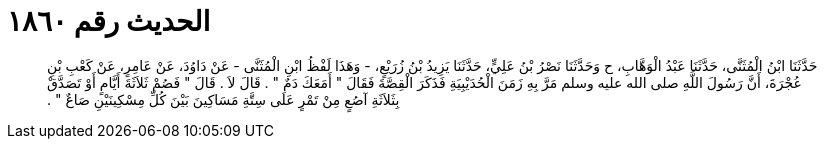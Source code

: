 
= الحديث رقم ١٨٦٠

[quote.hadith]
حَدَّثَنَا ابْنُ الْمُثَنَّى، حَدَّثَنَا عَبْدُ الْوَهَّابِ، ح وَحَدَّثَنَا نَصْرُ بْنُ عَلِيٍّ، حَدَّثَنَا يَزِيدُ بْنُ زُرَيْعٍ، - وَهَذَا لَفْظُ ابْنِ الْمُثَنَّى - عَنْ دَاوُدَ، عَنْ عَامِرٍ، عَنْ كَعْبِ بْنِ عُجْرَةَ، أَنَّ رَسُولَ اللَّهِ صلى الله عليه وسلم مَرَّ بِهِ زَمَنَ الْحُدَيْبِيَةِ فَذَكَرَ الْقِصَّةَ فَقَالَ ‏"‏ أَمَعَكَ دَمٌ ‏"‏ ‏.‏ قَالَ لاَ ‏.‏ قَالَ ‏"‏ فَصُمْ ثَلاَثَةَ أَيَّامٍ أَوْ تَصَدَّقْ بِثَلاَثَةِ آصُعٍ مِنْ تَمْرٍ عَلَى سِتَّةِ مَسَاكِينَ بَيْنَ كُلِّ مِسْكِينَيْنِ صَاعٌ ‏"‏ ‏.‏